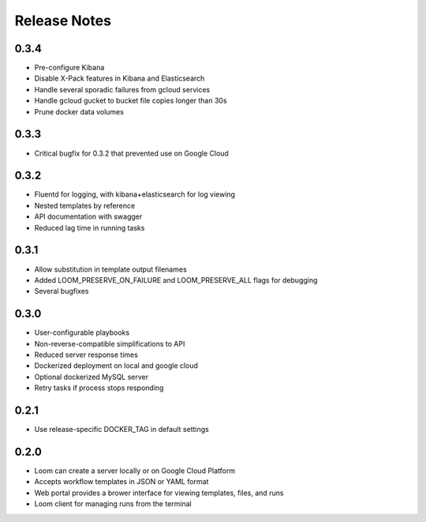 Release Notes
=============

0.3.4
---------
* Pre-configure Kibana
* Disable X-Pack features in Kibana and Elasticsearch
* Handle several sporadic failures from gcloud services
* Handle gcloud gucket to bucket file copies longer than 30s
* Prune docker data volumes

0.3.3
----------
* Critical bugfix for 0.3.2 that prevented use on Google Cloud

0.3.2
----------
* Fluentd for logging, with kibana+elasticsearch for log viewing
* Nested templates by reference
* API documentation with swagger
* Reduced lag time in running tasks

0.3.1
----------
* Allow substitution in template output filenames
* Added LOOM_PRESERVE_ON_FAILURE and LOOM_PRESERVE_ALL flags for debugging
* Several bugfixes

0.3.0
-----------

* User-configurable playbooks
* Non-reverse-compatible simplifications to API
* Reduced server response times
* Dockerized deployment on local and google cloud
* Optional dockerized MySQL server
* Retry tasks if process stops responding

0.2.1
-----------

* Use release-specific DOCKER_TAG in default settings

0.2.0
-----------

* Loom can create a server locally or on Google Cloud Platform
* Accepts workflow templates in JSON or YAML format
* Web portal provides a brower interface for viewing templates, files, and runs
* Loom client for managing runs from the terminal
